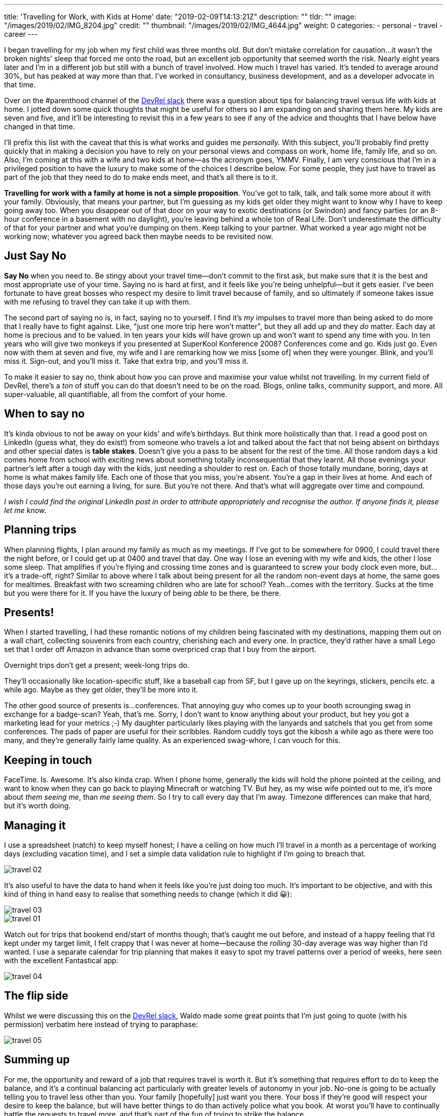 ---
title: 'Travelling for Work, with Kids at Home'
date: "2019-02-09T14:13:21Z"
description: ""
tldr: ""
image: "/images/2019/02/IMG_8204.jpg"
credit: ""
thumbnail: "/images/2019/02/IMG_4644.jpg"
weight: 0
categories:
- personal
- travel
- career
---

I began travelling for my job when my first child was three months old. But don't mistake correlation for causation…it wasn't the broken nights' sleep that forced me onto the road, but an excellent job opportunity that seemed worth the risk. Nearly eight years later and I'm in a different job but still with a bunch of travel involved. How much I travel has varied. It's tended to average around 30%, but has peaked at way more than that. I've worked in consultancy, business development, and as a developer advocate in that time. 

Over on the #parenthood channel of the https://devrelcollective.fun/[DevRel slack] there was a question about tips for balancing travel versus life with kids at home. I jotted down some quick thoughts that might be useful for others so I am expanding on and sharing them here. My kids are seven and five, and it'll be interesting to revisit this in a few years to see if any of the advice and thoughts that I have below have changed in that time. 

I'll prefix this list with the caveat that this is what works and guides me _personally._ With this subject, you'll probably find pretty quickly that in making a decision you have to rely on your personal views and compass on work, home life, family life, and so on. Also, I'm coming at this with a wife and two kids at home—as the acronym goes, YMMV. Finally, I am very conscious that I'm in a privileged position to have the luxury to make some of the choices I describe below. For some people, they just have to travel as part of the job that they need to do to make ends meet, and that's all there is to it. 

**Travelling for work with a family at home is not a simple proposition**. You've got to talk, talk, and talk some more about it with your family. Obviously, that means your partner, but I'm guessing as my kids get older they might want to know why I have to keep going away too. When you disappear out of that door on your way to exotic destinations (or Swindon) and fancy parties (or an 8-hour conference in a basement with no daylight), you're leaving behind a whole ton of Real Life. Don't underestimate the difficulty of that for your partner and what you're dumping on them. Keep talking to your partner. What worked a year ago might not be working now; whatever you agreed back then maybe needs to be revisited now.

== Just Say No

**Say No** when you need to. Be stingy about your travel time—don't commit to the first ask, but make sure that it is the best and most appropriate use of your time. Saying no is hard at first, and it feels like you're being unhelpful—but it gets easier. I've been fortunate to have great bosses who respect my desire to limit travel because of family, and so ultimately if someone takes issue with me refusing to travel they can take it up with them. 

The second part of saying no is, in fact, saying no to yourself. I find it's _my_ impulses to travel more than being asked to do more that I really have to fight against. Like, "just one more trip here won't matter", but they all add up and they _do_ matter. Each day at home is precious and to be valued. In ten years your kids will have grown up and won't want to spend any time with you. In ten years who will give two monkeys if you presented at SuperKool Konference 2008? Conferences come and go. Kids just go. Even now with them at seven and five, my wife and I are remarking how we miss [some of] when they were younger. Blink, and you'll miss it. Sign-out, and you'll miss it. Take that extra trip, and you'll miss it. 

To make it easier to say no, think about how you can prove and maximise your value whilst not travelling. In my current field of DevRel, there's a _ton_ of stuff you can do that doesn't need to be on the road. Blogs, online talks, community support, and more. All super-valuable, all quantifiable, all from the comfort of your home.

== When to say no

It's kinda obvious to not be away on your kids' and wife's birthdays. But think more holistically than that. I read a good post on LinkedIn (guess what, they do exist!) from someone who travels a lot and talked about the fact that not being absent on birthdays and other special dates is **table stakes**. Doesn't give you a pass to be absent for the rest of the time. All those random days a kid comes home from school with exciting news about something totally inconsequential that they learnt. All those evenings your partner's left after a tough day with the kids, just needing a shoulder to rest on. Each of those totally mundane, boring, days at home is what makes family life. Each one of those that you miss, you're absent. You're a gap in their lives at home. And each of those days you're out earning a living, for sure. But you're not there. And that's what will aggregate over time and compound. 

_I wish I could find the original LinkedIn post in order to attribute appropriately and recognise the author. If anyone finds it, please let me know._

== Planning trips

When planning flights, I plan around my family as much as my meetings. If I've got to be somewhere for 0900, I could travel there the night before, or I could get up at 0400 and travel that day. One way I lose an evening with my wife and kids, the other I lose some sleep. That amplifies if you're flying and crossing time zones and is guaranteed to screw your body clock even more, but…it's a trade-off, right? Similar to above where I talk about being present for all the random non-event days at home, the same goes for mealtimes. Breakfast with two screaming children who are late for school? Yeah…comes with the territory. Sucks at the time but you were there for it. If you have the luxury of being _able_ to be there, be there.

== Presents!

When I started travelling, I had these romantic notions of my children being fascinated with my destinations, mapping them out on a wall chart, collecting souvenirs from each country, cherishing each and every one. In practice, they'd rather have a small Lego set that I order off Amazon in advance than some overpriced crap that I buy from the airport. 

Overnight trips don't get a present; week-long trips do. 

They'll occasionally like location-specific stuff, like a baseball cap from SF, but I gave up on the keyrings, stickers, pencils etc. a while ago. Maybe as they get older, they'll be more into it. 

The other good source of presents is…conferences. That annoying guy who comes up to your booth scrounging swag in exchange for a badge-scan? Yeah, that's me. Sorry, I don't want to know anything about your product, but hey you got a marketing lead for your metrics ;-) My daughter particularly likes playing with the lanyards and satchels that you get from some conferences. The pads of paper are useful for their scribbles. Random cuddly toys got the kibosh a while ago as there were too many, and they're generally fairly lame quality. As an experienced swag-whore, I can vouch for this. 

== Keeping in touch

FaceTime. Is. Awesome.
It's also kinda crap. When I phone home, generally the kids will hold the phone pointed at the ceiling, and want to know when they can go back to playing Minecraft or watching TV. But hey, as my wise wife pointed out to me, it's more about _them seeing me_, than _me seeing them_. So I try to call every day that I'm away. Timezone differences can make that hard, but it's worth doing. 

== Managing it

I use a spreadsheet (natch) to keep myself honest; I have a ceiling on how much I'll travel in a month as a percentage of working days (excluding vacation time), and I set a simple data validation rule to highlight if I'm going to breach that. 

image::/images/2019/02/travel_02.png[]

It's also useful to have the data to hand when it feels like you're just doing too much. It's important to be objective, and with this kind of thing in hand easy to realise that something needs to change (which it did 😀): 

image::/images/2019/02/travel_03.png[]

image::/images/2019/02/travel_01.png[]

Watch out for trips that bookend end/start of months though; that's caught me out before, and instead of a happy feeling that I'd kept under my target limit, I felt crappy that I was never at home—because the _rolling_ 30-day average was way higher than I'd wanted. I use a separate calendar for trip planning that makes it easy to spot my travel patterns over a period of weeks, here seen with the excellent Fantastical app: 

image::/images/2019/02/travel_04.png[]

== The flip side

Whilst we were discussing this on the https://devrelcollective.fun/[DevRel slack], Waldo made some great points that I'm just going to quote (with his permission) verbatim here instead of trying to paraphase: 

image::/images/2019/02/travel_05.png[]

== Summing up

For me, the opportunity and reward of a job that requires travel is worth it. But it's something that requires effort to do to keep the balance, and it's a continual balancing act particularly with greater levels of autonomy in your job. No-one is going to be actually telling you to travel less other than you. Your family [hopefully] just want you there. Your boss if they're good will respect your desire to keep the balance, but will have better things to do than actively police what you book. At worst you'll have to continually battle the requests to travel more, and that's part of the fun of trying to strike the balance…

== What do *you* think?

https://twitter.com/rmoff/[Hit me up on Twitter], I'll be happy to add more thoughts and contributions to this page :) 
